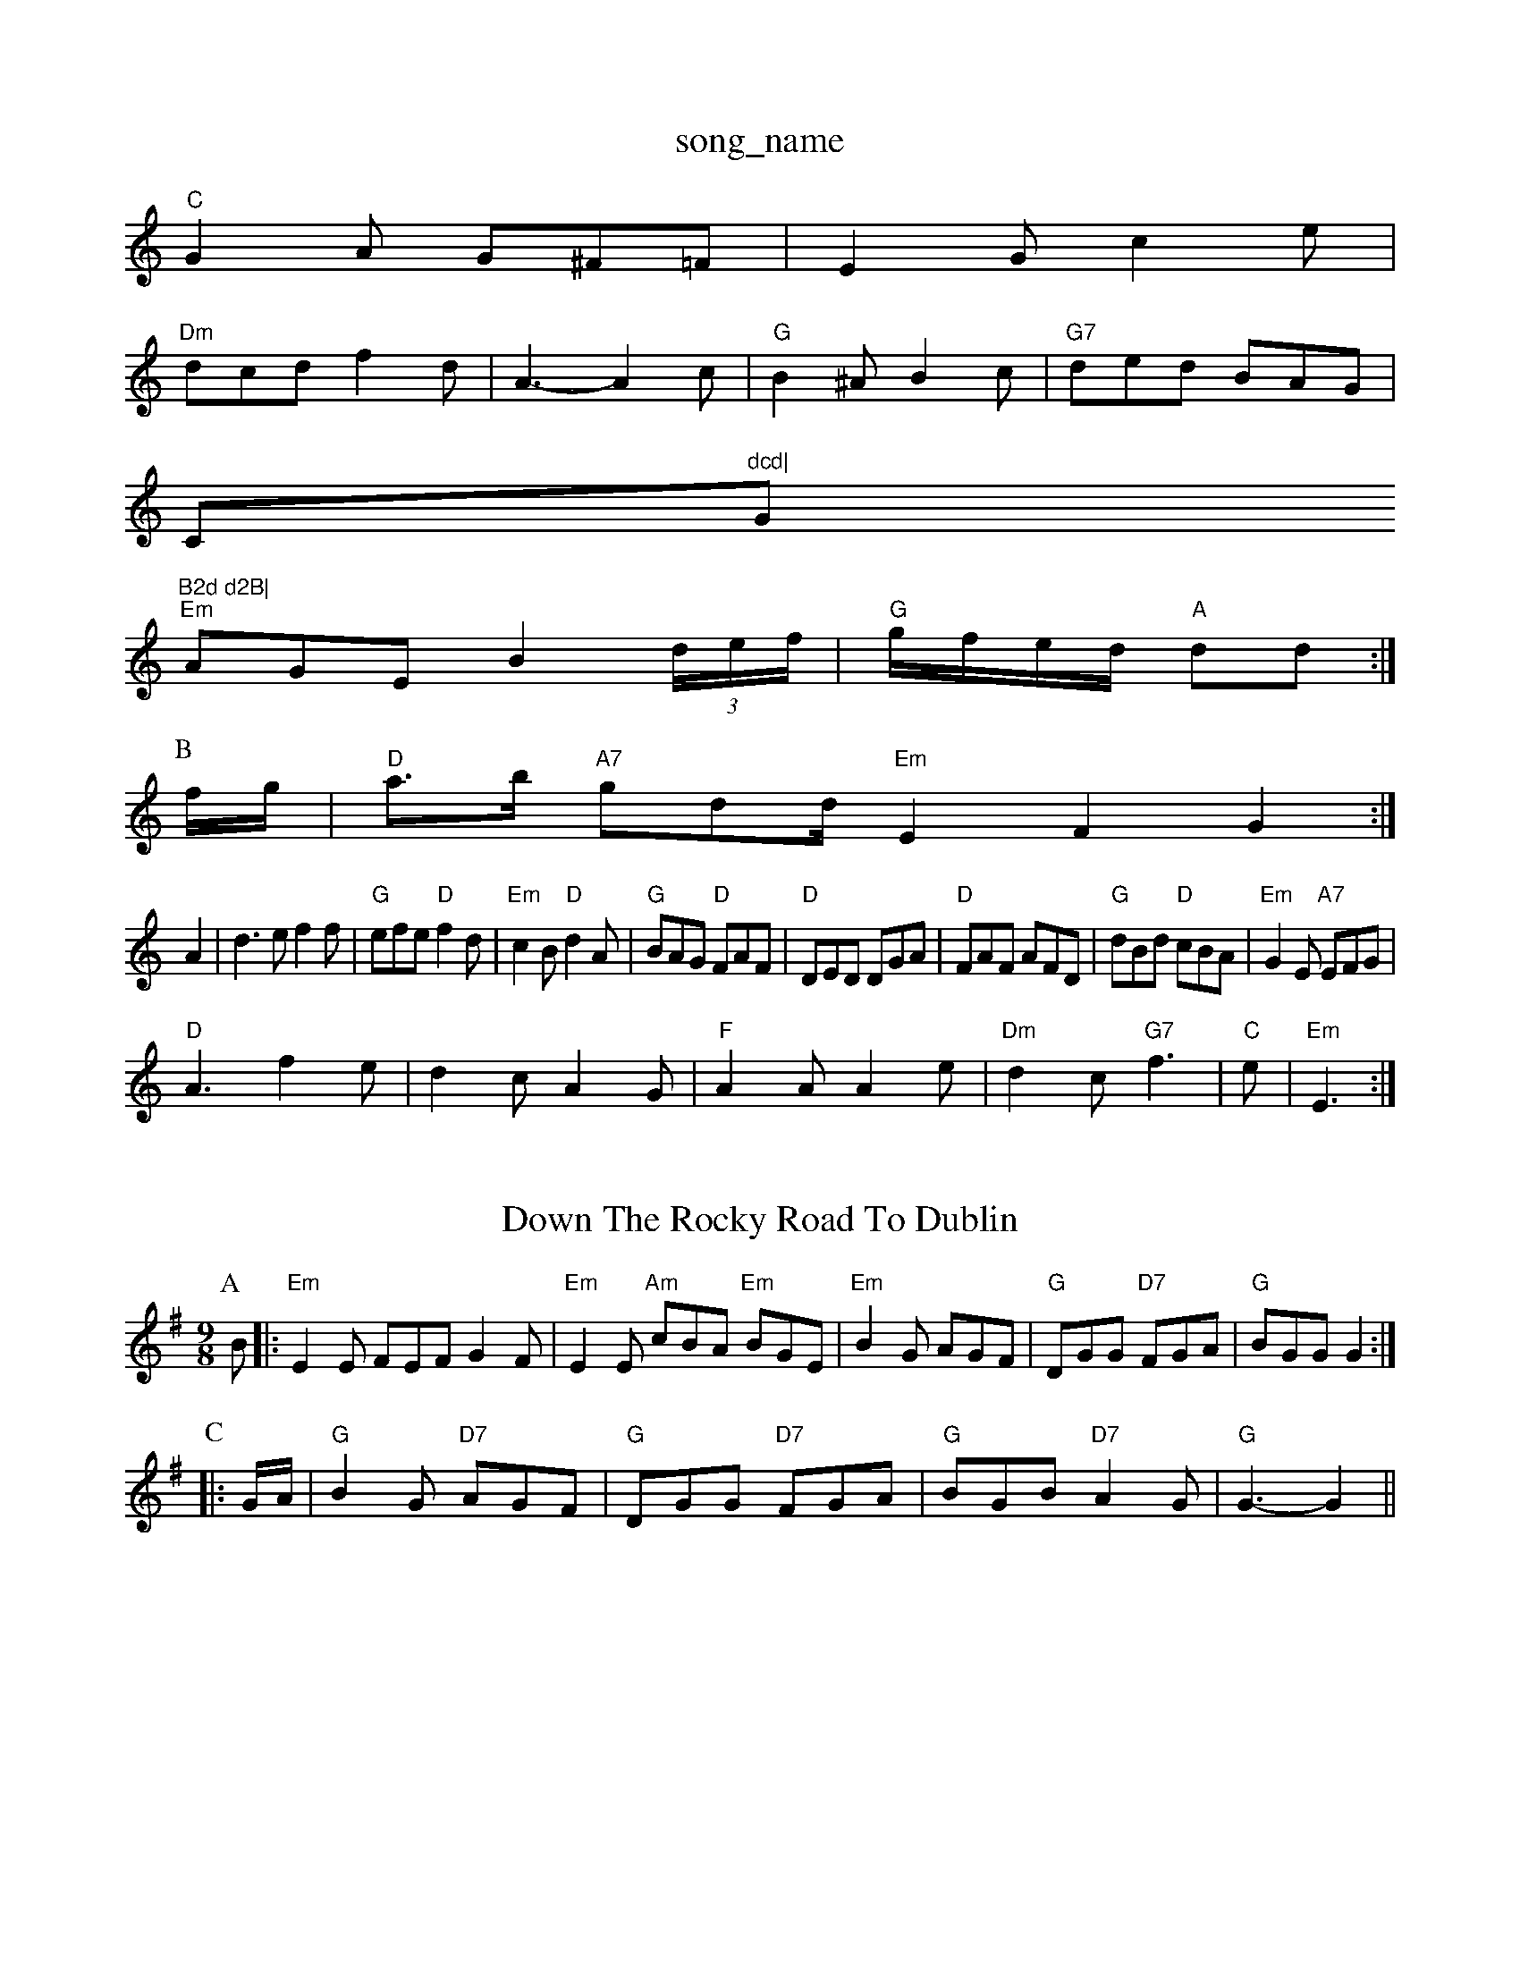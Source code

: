 X: 1
T:song_name
K:C
"C"G2A G^F=F|E2G c2e|
"Dm"dcd f2d|A3 -A2c|"G"B2^A B2c|"G7"ded BAG|
C"dcd|"G"B2d d2B|
"Em"AGE B2(3d/2e/2f/2|"G"g/2f/2e/2d/2 "A"dd:|
P:B
f/2g/2|"D"a3/2b/2 "A7"gdd/2"Em"E2F2 G2:|
A2|d3e f2f|"G"efe "D"f2d|"Em"c2B "D"d2A|"G"BAG "D"FAF|"D"DED DGA|"D"FAF AFD|"G"dBd "D"cBA|"Em"G2E "A7"EFG|
"D"A3 f2e|d2c A2G|"F"A2A A2e|"Dm"d2c "G7"f3|"C"e|"Em"E3:|
X: 16
T:Down The Rocky Road To Dublin
% Nottingham Music Database
S:Bothy Boys
Y:ABCDEF
M:9/8
K:Em
P:A
B|:"Em"E2E FEF G2F|"Em"E2E "Am"cBA "Em"BGE|"Em"B2G AGF|"G"DGG "D7"FGA|"G"BGG G2:|
P:C
|:G/2A/2|"G"B2G "D7"AGF|"G"DGG "D7"FGA|"G"BGB "D7"A2G|"G"G3 -G2||
X: 148
T:New High Leat
% Nottingham Music Database
Y:AAB
S:Tommy Anderson, via EF
M:6/8
K:G
P:A
|:D|"G"DED DEG|"C"A2G ABc|"G"BAG "C"c3::
"D"ABA FAd|"A"cBc edc|"Bm"BAB dcB|"F#m"A3 "G"G3||
X: 16
T:Wee Emma
% Nottingham Music Database
S:via PR
M:4/4
L:1/4
K:A
|:E|"A"AA/2c/2 "E7"B/2c/2d/2B/2|"A"c/2d/2c/2B/2 c/2d/2e/2A/2|f/2d/2A/2G/2 FA|"Gm"dc/2|
"G"B3/4c/4 B/2A/2|"D7"d3/4e/4 d/2c/2|"G"B3/4c/4 "G"d/2B/2|"G"G/4A/4B/4c/4 d/2B/2|"C"e/2c/4d/4e/4 "G"d/2c/4B/4A|"Em"GD/2F/2 "A7"EA/2G/2|
"D"FD/2F/2 A/2d/2B/2A/2|"D"FF FA|\
"D"A/2F/2A/2d/2 c/2A/2d/2c/2|
"G"B/2G/2B/2d/2 "A"c/2d/2e/2c/2|"D"df d:|

X: 23
T:Jennis March
% Nottingham Music Database
Y:AAB
S:Kay Graham, via EF
M:4/4
L:1/4
K:C
P:A
|:G/2AAT:English Dance
% Nottingham Music Database
S:via PR
M:4/4
L:1/4
K:Gm
(G/2A/2|Bdd dBB|AGF G2B|DGG GBd|GBd cBA|
"G"GDG BAG|"D7"F2A ecA|"G"G3 -G2:|
X: 89
T:Farewell To Joes
% Nottingham Music Database
S:Folk Camps, via EF
M:4/4
L:1/4
K:D
A/2G/2|"D"FA "A7"Bc|"D"d/2c/2d/2e/2 "A7"fde|
"D"f/2A/2e/2A/2 d/2A/2d/2e/2|"D"f/2e/2d/2c/2 "E7"B/2A/2G/2A/2|\
"A"F#m"c/2A/2Bc/2|\
"D7"d3/2d/2 ed|"G"GG GA|"G"B2 "C"c3/2d/2|"G"ed B3/2B/2|"Am"A3/2B/2 cd|"D"ed def gfg|"C"ecg gfg|"G"dBd "D"cBA|[1"G"G3 G2d:|[2d3 "A7"A2A|"D"d3 fed|"A"c2B A2A|
"Bm"d3 d2c|"Em"B3 -B2A|\
"Em"G3 -G3 -G3|"E7"E2e dcB|
"Am"A2A "D"ABc|"G"BAG "C"AGE|"D7"GED D2:|
P:B
A|"G"BcB (3Bcd(3BAG|"D7"FGAB cdef|"G"g2G2 G2:|

X: 19
T:Meir's Bawe
% Nottingham Music Database
S:Wolfst
M:3/4
L:1/4
K:D
A/2|"G"GB/2G/2 D/2G/2B/2d/2|gf/2g/2 e/2d/2B/2A/2|\
B/2c/2d/2e/2 d/2c/2B/2A/2|
BGB "A"ABc|"D"dcd "E7"BedBA|\
"G"GBdf "A7"ecAG|
"D"(3FEDAD BDAc|"G"BGBd "D"Adfd|"A/2 "D7"cAd d3|\
"G"ded BdB|"G"Geg "Em"gfg|"D7"add c'ba|"Gm"bag "D7"gdf|"C"ed3 "C"c3|
"G"ddd dcB "D"cAF|"Em"EDE "A7"FGA|
"D"dAF DFA|"D"ded "A"cBA|"Em"BGE EGA|"Em"B2ABG GF|"Eb"EG Bd|"Am"c3/2B/2 "D7"Ac|"G"BG "D7"AF|"G"G3:|

X: 17"A2|"D7"dd AB|"G"B/2c/2"D"B/2c/2 "E7"B/2E/2G/2B/2|"A"A/2E/2A/2c/2 "E7"B/2E/2G/2B/2|"A"A/4
K:G
E|"D"D/2F/2A/2F/2 BA/2B/2|"D"A/2B/2A/2F/2 "A7"E/2G/2F/2E/2|\
"D"D/2F/2A/2F/2 B/2F/2A/2F/2|"G"GB/2G/2 G/2B/2B/2G/2|"D"FA/2F/2 F/2A/2F/2D/2|\
"G"GB/2G/2 G/2B/2B/2G/2|"D"FA/2F/2 F/2A/2A/2F/2\
|"A"G/2F/2E/2F/2 G:|

X: 66
T:ClenEm"E2B BAB|"Em""C"ede "G"dBG|"Bm"A2G "Bm"d2d|"C"edc "E7"Bcd|"Am"ecA A2||
"A7"AG FG|"D"A2 FA|"A7"BG EC|E4|"D"D2 F2|"D"A2 FA|dc Bc|ed cA|
"A7"BA GE|"D7"D2 B2|"G"GA BG|"G"B2 "C"cB|
"D"AF -F2|"D7"A2 BA|"G"G3G|"G"G3||
X: 53
T:Londond:|
%e:|
X: 29
T:Louis Of The Boar
% Not